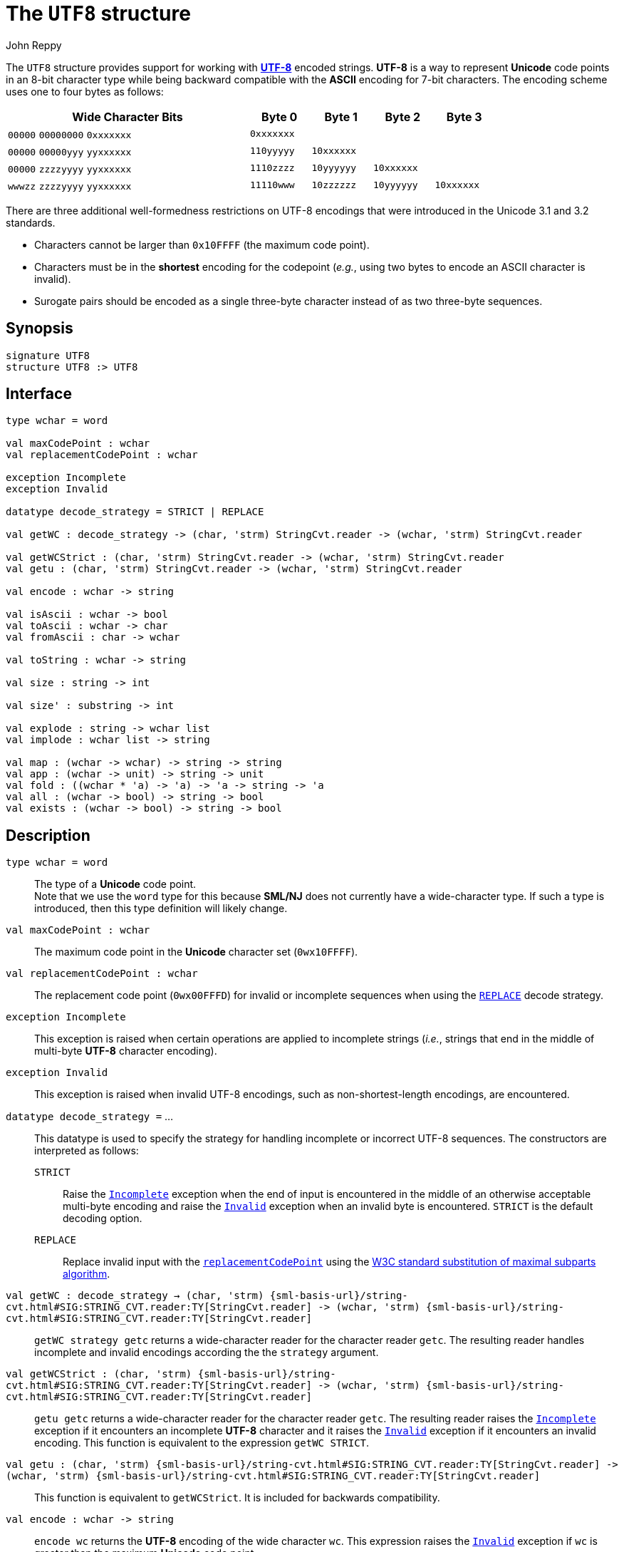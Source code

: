 = The `UTF8` structure
:Author: John Reppy
:Date: {release-date}
:stem: latexmath
:source-highlighter: pygments
:VERSION: {smlnj-version}

The `UTF8` structure provides support for working
with https://en.wikipedia.org/wiki/UTF-8[*UTF-8*]
encoded strings.  *UTF-8* is a way to represent *Unicode*
code points in an 8-bit character type while being backward
compatible with the *ASCII* encoding for 7-bit characters.
The encoding scheme uses one to four bytes as follows:

[cols="^4a,4*^1a",options="header",align="center",grid="rows",width="80%"]
|===
| Wide Character Bits           | Byte 0     | Byte 1     | Byte 2     | Byte 3
| `00000` `00000000` `0xxxxxxx` | `0xxxxxxx` |            |            |
| `00000` `00000yyy` `yyxxxxxx` | `110yyyyy` | `10xxxxxx` |            |
| `00000` `zzzzyyyy` `yyxxxxxx` | `1110zzzz` | `10yyyyyy` | `10xxxxxx` |
| `wwwzz` `zzzzyyyy` `yyxxxxxx` | `11110www` | `10zzzzzz` | `10yyyyyy` | `10xxxxxx`
|===

There are three additional well-formedness restrictions on UTF-8 encodings
that were introduced in the Unicode 3.1 and 3.2 standards.
--
* Characters cannot be larger than `0x10FFFF` (the maximum code point).
* Characters must be in the **shortest** encoding for the codepoint (_e.g._,
  using two bytes to encode an ASCII character is invalid).
* Surogate pairs should be encoded as a single three-byte character instead of
  as two three-byte sequences.
--

== Synopsis

[source,sml]
------------
signature UTF8
structure UTF8 :> UTF8
------------

== Interface

[source,sml]
------------
type wchar = word

val maxCodePoint : wchar
val replacementCodePoint : wchar

exception Incomplete
exception Invalid

datatype decode_strategy = STRICT | REPLACE

val getWC : decode_strategy -> (char, 'strm) StringCvt.reader -> (wchar, 'strm) StringCvt.reader

val getWCStrict : (char, 'strm) StringCvt.reader -> (wchar, 'strm) StringCvt.reader
val getu : (char, 'strm) StringCvt.reader -> (wchar, 'strm) StringCvt.reader

val encode : wchar -> string

val isAscii : wchar -> bool
val toAscii : wchar -> char
val fromAscii : char -> wchar

val toString : wchar -> string

val size : string -> int

val size' : substring -> int

val explode : string -> wchar list
val implode : wchar list -> string

val map : (wchar -> wchar) -> string -> string
val app : (wchar -> unit) -> string -> unit
val fold : ((wchar * 'a) -> 'a) -> 'a -> string -> 'a
val all : (wchar -> bool) -> string -> bool
val exists : (wchar -> bool) -> string -> bool
------------

== Description

`[.kw]#type# wchar = word`::
  The type of a *Unicode* code point. +
  Note that we use the `word` type for this because *SML/NJ* does not currently
  have a wide-character type.  If such a type is introduced, then this type
  definition will likely change.

`[.kw]#val# maxCodePoint : wchar`::
  The maximum code point in the *Unicode* character set (`0wx10FFFF`).

[[val:replacementCodePoint]]
`[.kw]#val# replacementCodePoint : wchar`::
  The replacement code point (`0wx00FFFD`) for invalid or incomplete
  sequences when using the xref:#con:REPLACE[`REPLACE`] decode strategy.

[[exn:Incomplete]]
`[.kw]#exception# Incomplete`::
  This exception is raised when certain operations are applied to incomplete
  strings (_i.e._, strings that end in the middle of multi-byte *UTF-8* character
  encoding).

[[exn:Invalid]]
`[.kw]#exception# Invalid`::
  This exception is raised when invalid UTF-8 encodings, such as
  non-shortest-length encodings, are encountered.

`[.kw]#datatype# decode_strategy =` ...::
  This datatype is used to specify the strategy for handling incomplete or
  incorrect UTF-8 sequences.
  The constructors are interpreted as follows:
+
--
[[con:STRICT]]
`STRICT`::
  Raise the xref:#exn:Incomplete[`Incomplete`] exception when the end of
  input is encountered in the middle of an otherwise acceptable multi-byte
  encoding and raise the xref:#exn:Invalid[`Invalid`] exception when an
  invalid byte is encountered. `STRICT` is the default decoding option.

[[con:REPLACE]]
`REPLACE`::
  Replace invalid input with the xref:#val:replacementCodePoint[`replacementCodePoint`]
  using the https://www.unicode.org/versions/Unicode16.0.0/core-spec/chapter-3/#G66453[
  W3C standard substitution of maximal subparts algorithm].
--

`[.kw]#val# getWC : decode_strategy -> (char, 'strm) {sml-basis-url}/string-cvt.html#SIG:STRING_CVT.reader:TY[StringCvt.reader] \-> (wchar, 'strm) {sml-basis-url}/string-cvt.html#SIG:STRING_CVT.reader:TY[StringCvt.reader]`::
  `getWC strategy getc` returns a wide-character reader for the character reader `getc`.
  The resulting reader handles incomplete and invalid encodings according the the
  `strategy` argument.

`[.kw]#val# getWCStrict : (char, 'strm) {sml-basis-url}/string-cvt.html#SIG:STRING_CVT.reader:TY[StringCvt.reader] \-> (wchar, 'strm) {sml-basis-url}/string-cvt.html#SIG:STRING_CVT.reader:TY[StringCvt.reader]`::
  `getu getc` returns a wide-character reader for the character reader `getc`.
  The resulting reader raises the xref:#exn:Incomplete[`Incomplete`] exception
  if it encounters an incomplete *UTF-8* character and it raises the
  xref:#exn:Invalid[`Invalid`] exception if it encounters an invalid encoding.
  This function is equivalent to the expression `getWC STRICT`.

`[.kw]#val# getu : (char, 'strm) {sml-basis-url}/string-cvt.html#SIG:STRING_CVT.reader:TY[StringCvt.reader] \-> (wchar, 'strm) {sml-basis-url}/string-cvt.html#SIG:STRING_CVT.reader:TY[StringCvt.reader]`::
  This function is equivalent to `getWCStrict`.  It is included for backwards
  compatibility.

`[.kw]#val# encode : wchar \-> string`::
  `encode wc` returns the *UTF-8* encoding of the wide character `wc`.
  This expression raises the
  xref:#exn:Invalid[`Invalid`] exception if `wc` is greater than the
  maximum *Unicode* code point.

`[.kw]#val# isAscii : wchar \-> bool`::
  `isAscii wc` returns `true` if, and only if, `wc` is an ASCII character.

`[.kw]#val# toAscii : wchar \-> char		(* truncates to 7-bits *)`::
  `toAscii wc` converts `wc` to an 8-bit character by truncating `wc`
  to its low seven bits.

`[.kw]#val# fromAscii : char \-> wchar	(* truncates to 7-bits *)`::
  `toAscii c` converts the 8-bit character `c` to a wide character in
  the ASCII range (the high bit of `c` is ignored).

`[.kw]#val# toString : wchar \-> string`::
  `toString wc` returns a printable string representation of a wide character
  as a *Unicode* escape sequence.

`[.kw]#val# size : string \-> int`::
  `size s` returns the number of *UTF-8* encoded *Unicode* characters
  in the string `s`.  This expression raises the
  xref:#exn:Incomplete[`Incomplete`] exception if an incomplete
  character is encountered.

`[.kw]#val# size : string \-> int`::
  `size s` returns the number of *UTF-8* encoded *Unicode* characters
  in the string `s`.  This expression raises the
  xref:#exn:Incomplete[`Incomplete`] exception
  if it encounters an incomplete *UTF-8* character and it raises the
  xref:#exn:Invalid[`Invalid`] exception if it encounters an invalid encoding.

`[.kw]#val# size' : substring \-> int`::
  `size' ss` returns the number of *UTF-8* encoded *Unicode* characters
  in the substring `ss`.  This expression raises the
  xref:#exn:Incomplete[`Incomplete`] exception
  if it encounters an incomplete *UTF-8* character and it raises the
  xref:#exn:Invalid[`Invalid`] exception if it encounters an invalid encoding.

`[.kw]#val# explode : string \-> wchar list`::
  `explode s` returns the list of *UTF-8* encoded Unicode characters that
  comprise the string `s`.

`[.kw]#val# implode : wchar list \-> string`::
  `implode wcs` returns the *UTF-8* encoded string that represents
  the list `wcs` of Unicode code points.
  This expression raises the
  xref:#exn:Invalid[`Invalid`] exception if it encounters an invalid encoding.

`[.kw]#val# map : (wchar \-> wchar) \-> string \-> string`::
  `map f s` maps the function `f` over the *UTF-8* encoded characters
  in the string `s` to produce a new *UTF-8* string. This expression raises
  the xref:#exn:Incomplete[`Incomplete`] exception
  if it encounters an incomplete *UTF-8* character and it raises the
  xref:#exn:Invalid[`Invalid`] exception if it encounters an invalid encoding.
  It is equivalent to the expression
+
[source,sml]
------------
implode (List.map f (explode s))
------------

`[.kw]#val# app : (wchar \-> unit) \-> string \-> unit`::
  `app f s` applies the function `f` to the  *UTF-8* encoded characters
  in the string `s`.  This expression raises the
  xref:#exn:Incomplete[`Incomplete`] exception
  if it encounters an incomplete *UTF-8* character and it raises the
  xref:#exn:Invalid[`Invalid`] exception if it encounters an invalid encoding.
  It is equivalent to the expression
+
[source,sml]
------------
List.app f (explode s)
------------

`[.kw]#val# fold : ((wchar * 'a) \-> 'a) \-> 'a \-> string \-> 'a`::
  `fold f init s` folds a function from left-to-right over the
  *UTF-8* encoded characters in the string.  xref:#exn:Incomplete[`Incomplete`] exception
  if it encounters an incomplete *UTF-8* character and it raises the
  xref:#exn:Invalid[`Invalid`] exception if it encounters an invalid encoding.
  It is equivalent to the expression
+
[source,sml]
------------
List.foldl f init (explode s)
------------

`[.kw]#val# all : (wchar \-> bool) \-> string \-> bool`::
  `all pred s` returns `true` if, and only if, the function `pred`
  returns true for all of the *UTF-8* encoded characters in the
  string.  It short-circuits evaluation as soon as a character
  is encountered for which `pred` returns `false`.  This expression
  raises the xref:#exn:Incomplete[`Incomplete`] exception
  if it encounters an incomplete *UTF-8* character and it raises the
  xref:#exn:Invalid[`Invalid`] exception if it encounters an invalid encoding.
  It is equivalent to the expression
+
[source,sml]
------------
List.all pred (explode s)
------------
+
when `s` only contains complete characters.

`[.kw]#val# exists : (wchar \-> bool) \-> string \-> bool`::
  `exists pred s` returns `true` if, and only if, the function `pred`
  returns `true` for at least one *UTF-8* encoded character in
  the string `s`.  It short-circuits evaluation as soon as a character
  is encountered for which `pred` returns `true`.  This expression raises
  the xref:#exn:Incomplete[`Incomplete`] exception
  if it encounters an incomplete *UTF-8* character and it raises the
  xref:#exn:Invalid[`Invalid`] exception if it encounters an invalid encoding.
  It is equivalent to the expression
+
[source,sml]
------------
List.exists pred (explode s)
------------
+
when `s` only contains complete characters.

== See Also

xref:smlnj-lib.adoc[__The Util Library__]
